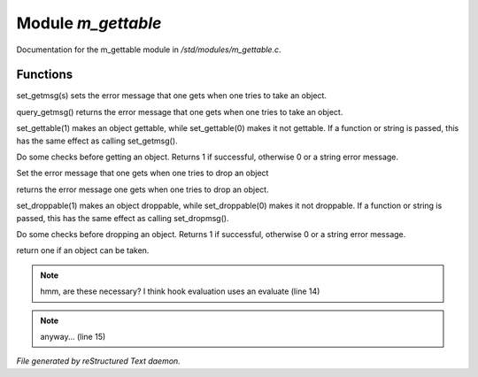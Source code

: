 ********************
Module *m_gettable*
********************

Documentation for the m_gettable module in */std/modules/m_gettable.c*.

Functions
=========



.. c:function:: void set_getmsg( string s )

set_getmsg(s) sets the error message that one gets when one tries to take
an object.



.. c:function:: string query_getmsg()

query_getmsg() returns the error message that one gets when one tries to take
an object.



.. c:function:: void set_gettable( mixed g )

set_gettable(1) makes an object gettable, while set_gettable(0) makes
it not gettable.  If a function or string is passed, this has the
same effect as calling set_getmsg().



.. c:function:: mixed get()

Do some checks before getting an object.  Returns 1 if successful,
otherwise 0 or a string error message. 



.. c:function:: void set_dropmsg( string s )

Set the error message that one gets when one tries to drop an object



.. c:function:: string query_dropmsg()

returns the error message one gets when one tries to drop an object.



.. c:function:: void set_droppable( int g )

set_droppable(1) makes an object droppable, while set_droppable(0) makes
it not droppable.  If a function or string is passed, this has the
same effect as calling set_dropmsg().



.. c:function:: mixed drop()

Do some checks before dropping an object.  Returns 1 if successful,
otherwise 0 or a string error message. 



.. c:function:: int is_gettable()

return one if an object can be taken.

.. note:: hmm, are these necessary?  I think hook evaluation uses an evaluate (line 14)
.. note:: anyway... (line 15)

*File generated by reStructured Text daemon.*
